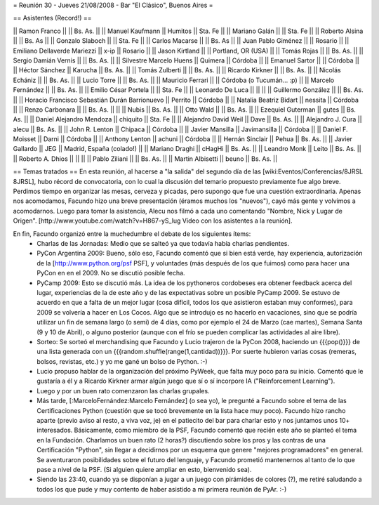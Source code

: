 = Reunión 30 - Jueves 21/08/2008 - Bar "El Clásico", Buenos Aires =

== Asistentes (Record!) ==

|| Ramon Franco || || Bs. As. ||
|| Manuel Kaufmann || Humitos || Sta. Fe ||
|| Mariano Galán || || Sta. Fe ||
|| Roberto Alsina  || || Bs. As ||
|| Gonzalo Slaboch || || Sta. Fe ||
|| Carlos Macarse || || Bs. As ||
|| Juan Pablo Giménez || || Rosario ||
|| Emiliano Dellaverde Mariezzi || x-ip || Rosario ||
|| Jason Kirtland || || Portland, OR (USA) ||
|| Tomás Rojas || || Bs. As. ||
|| Sergio Damián Vernis || || Bs. As. ||
|| Silvestre Marcelo Huens || Quimera || Córdoba ||
|| Emanuel Sartor || || Córdoba ||
|| Héctor Sánchez || Karucha || Bs. As. ||
|| Tomás Zulberti || || Bs. As. ||
|| Ricardo Kirkner || || Bs. As. ||
|| Nicolás Echániz || || Bs. As. ||
|| Lucio Torre || || Bs. As. ||
|| Mauricio Ferrari || || Córdoba (o Tucumán... :p) ||
|| Marcelo Fernández || || Bs. As. ||
|| Emilio César Portela || || Sta. Fe ||
|| Leonardo De Luca || || ||
|| Guillermo González || || Bs. As. ||
|| Horacio Francisco Sebastián Durán Barrionuevo || Perrito || Córdoba ||
|| Natalia Beatriz Bidart || nessita || Córdoba ||
|| Renzo Carbonara || || Bs. As. ||
||  || Nubis || Bs. As. ||
|| Otto Wald || || Bs. As. ||
|| Ezequiel Guterman || gutes || Bs. As. ||
|| Daniel Alejandro Mendoza || chiquito || Sta. Fe ||
|| Alejandro David Weil || Dave || Bs. As. ||
|| Alejandro J. Cura || alecu || Bs. As. ||
|| John R. Lenton || Chipaca || Córdoba ||
|| Javier Mansilla || Javimansilla || Córdoba ||
|| Daniel F. Moisset || Darni || Córdoba ||
|| Anthony Lenton || achuni || Córdoba ||
|| Hernán Sinclair || Pehua || Bs. As. ||
|| Javier Gallardo || JEG || Madrid, España (colado!) ||
|| Mariano Draghi || cHagHi || Bs. As. ||
|| Leandro Monk || Leito || Bs. As. ||
|| Roberto A. Dhios || || ||
|| Pablo Ziliani || || Bs. As. ||
|| Martin Albisetti || beuno || Bs. As. ||

== Temas tratados ==
En esta reunión, al hacerse a "la salida" del segundo día de las [wiki:Eventos/Conferencias/8JRSL 8JRSL], hubo récord de convocatoria, con lo cual la discusión del temario propuesto previamente fue algo breve. Perdimos tiempo en organizar las mesas, cerveza y picadas, pero supongo que fue una cuestión extraordinaria. Apenas nos acomodamos, Facundo hizo una breve presentación (éramos muchos los "nuevos"), cayó más gente y volvimos a acomodarnos. Luego para tomar la asistencia, Alecu nos filmó a cada uno comentando "Nombre, Nick y Lugar de Origen". [http://www.youtube.com/watch?v=H867-yS_lug Vídeo con los asistentes a la reunión].

En fin, Facundo organizó entre la muchedumbre el debate de los siguientes ítems:
 * Charlas de las Jornadas: Medio que se salteó ya que todavía había charlas pendientes.
 * PyCon Argentina 2009: Bueno, sólo eso, Facundo comentó que si bien está verde, hay experiencia, autorización de la [http://www.python.org/psf PSF], y voluntades (más después de los que fuimos) como para hacer una PyCon en en el 2009. No se discutió posible fecha.
 * PyCamp 2009: Esto se discutió más. La idea de los pythoneros cordobeses era obtener feedback acerca del lugar, experiencias de la de este año y de las expectativas sobre un posible PyCamp 2009. Se estuvo de acuerdo en que a falta de un mejor lugar (cosa difícil, todos los que asistieron estaban muy conformes), para 2009 se volvería a hacer en Los Cocos. Algo que se introdujo es no hacerlo en vacaciones, sino que se podría utilizar un fin de semana largo (o semi) de 4 días, como por ejemplo el 24 de Marzo (cae martes), Semana Santa (9 y 10 de Abril), o alguno posterior (aunque con el frío se pueden complicar las actividades al aire libre).
 * Sorteo: Se sorteó el merchandising que Facundo y Lucio trajeron de la PyCon 2008, haciendo un {{{pop()}}} de una lista generada con un {{{random.shuffle(range(1,cantidad))}}}. Por suerte hubieron varias cosas (remeras, bolsos, revistas, etc.) y yo me gané un bolso de Python. :-)
 * Lucio propuso hablar de la organización del próximo PyWeek, que falta muy poco para su inicio. Comentó que le gustaría a él y a Ricardo Kirkner armar algún juego que sí o sí incorpore IA ("Reinforcement Learning").
 * Luego y por un buen rato comenzaron las charlas grupales.
 * Más tarde, [:MarceloFernández:Marcelo Fernández] (o sea yo), le pregunté a Facundo sobre el tema de las Certificaciones Python (cuestión que se tocó brevemente en la lista hace muy poco). Facundo hizo rancho aparte (previo aviso al resto, a viva voz, je) en el patiecito del bar para charlar esto y nos juntamos unos 10+ interesados. Básicamente, como miembro de la PSF, Facundo comentó que recién este año se planteó el tema en la Fundación. Charlamos un buen rato (2 horas?) discutiendo sobre los pros y las contras de una Certificación "Python", sin llegar a decidirnos por un esquema que genere "mejores programadores" en general. Se aventuraron posibilidades sobre el futuro del lenguaje, y Facundo prometió mantenernos al tanto de lo que pase a nivel de la PSF. (Si alguien quiere ampliar en esto, bienvenido sea).
 * Siendo las 23:40, cuando ya se disponían a jugar a un juego con pirámides de colores (?), me retiré saludando a todos los que pude y muy contento de haber asistido a mi primera reunión de PyAr. :-)
